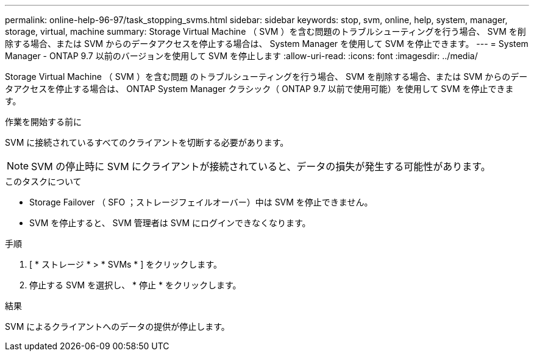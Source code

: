 ---
permalink: online-help-96-97/task_stopping_svms.html 
sidebar: sidebar 
keywords: stop, svm, online, help, system, manager, storage, virtual, machine 
summary: Storage Virtual Machine （ SVM ）を含む問題のトラブルシューティングを行う場合、 SVM を削除する場合、または SVM からのデータアクセスを停止する場合は、 System Manager を使用して SVM を停止できます。 
---
= System Manager - ONTAP 9.7 以前のバージョンを使用して SVM を停止します
:allow-uri-read: 
:icons: font
:imagesdir: ../media/


[role="lead"]
Storage Virtual Machine （ SVM ）を含む問題 のトラブルシューティングを行う場合、 SVM を削除する場合、または SVM からのデータアクセスを停止する場合は、 ONTAP System Manager クラシック（ ONTAP 9.7 以前で使用可能）を使用して SVM を停止できます。

.作業を開始する前に
SVM に接続されているすべてのクライアントを切断する必要があります。

[NOTE]
====
SVM の停止時に SVM にクライアントが接続されていると、データの損失が発生する可能性があります。

====
.このタスクについて
* Storage Failover （ SFO ；ストレージフェイルオーバー）中は SVM を停止できません。
* SVM を停止すると、 SVM 管理者は SVM にログインできなくなります。


.手順
. [ * ストレージ * > * SVMs * ] をクリックします。
. 停止する SVM を選択し、 * 停止 * をクリックします。


.結果
SVM によるクライアントへのデータの提供が停止します。
